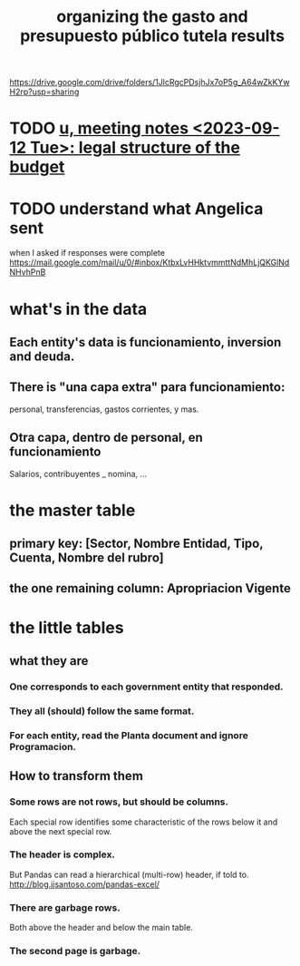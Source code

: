 :PROPERTIES:
:ID:       8231ac1d-f1d6-4988-af21-5d48f79b916e
:END:
#+title: organizing the gasto and presupuesto público tutela results
https://drive.google.com/drive/folders/1JlcRgcPDsjhJx7oP5g_A64wZkKYwH2rp?usp=sharing
* TODO [[id:783189af-5163-4167-aa36-5f40e872a5ac][u, meeting notes <2023-09-12 Tue>: legal structure of the budget]]
* TODO understand what Angelica sent
  when I asked if responses were complete
  https://mail.google.com/mail/u/0/#inbox/KtbxLvHHktvmmttNdMhLjQKGlNdNHvhPnB
* what's in the data
** Each entity's data is funcionamiento, inversion and deuda.
** There is "una capa extra" para funcionamiento:
   personal, transferencias, gastos corrientes, y mas.
** Otra capa, dentro de personal, en funcionamiento
   Salarios, contribuyentes _ nomina, ...
* the master table
** primary key: [Sector, Nombre Entidad, Tipo, Cuenta, Nombre del rubro]
** the one remaining column: Apropriacion Vigente
* the little tables
** what they are
*** One corresponds to each government entity that responded.
*** They all (should) follow the same format.
*** For each entity, read the Planta document and ignore Programacion.
** How to transform them
*** Some rows are not rows, but should be columns.
    Each special row identifies some characteristic of the rows below it
    and above the next special row.
*** The header is complex.
    But Pandas can read a hierarchical (multi-row) header, if told to.
    http://blog.jjsantoso.com/pandas-excel/
*** There are garbage rows.
    Both above the header and below the main table.
*** The second page is garbage.

